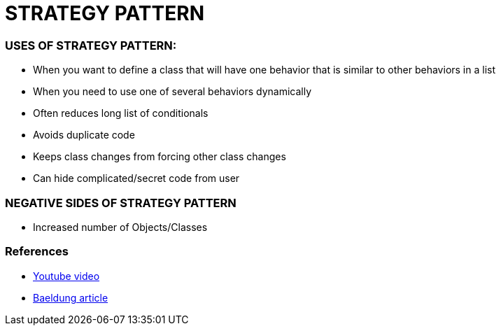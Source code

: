 = STRATEGY PATTERN

=== USES OF STRATEGY PATTERN:
* When you want to define a class that will have one behavior that is similar to other behaviors in a list
* When you need to use one of several behaviors dynamically
* Often reduces long list of conditionals
* Avoids duplicate code
* Keeps class changes from forcing other class changes
* Can hide complicated/secret code from user

=== NEGATIVE SIDES OF STRATEGY PATTERN
* Increased number of Objects/Classes

=== References
* https://www.youtube.com/watch?v=-NCgRD9-C6o[Youtube video]
* https://www.baeldung.com/java-strategy-pattern[Baeldung article]
